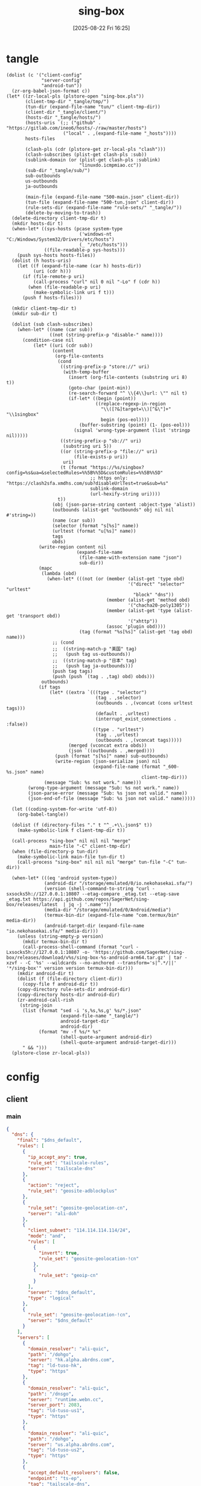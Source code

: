#+title:      sing-box
#+date:       [2025-08-22 Fri 16:25]
#+filetags:   :network:
#+identifier: 20250822T162554

* tangle
#+begin_src elisp
(dolist (c '("client-config"
             "server-config"
             "android-tun"))
  (zr-org-babel-json-format c))
(let* ((zr-local-pls (plstore-open "sing-box.pls"))
       (client-tmp-dir "_tangle/tmp/")
       (tun-dir (expand-file-name "tun/" client-tmp-dir))
       (client-dir "_tangle/client/")
       (hosts-dir "_tangle/hosts/")
       (hosts-uris `(;; ("github" . "https://gitlab.com/ineo6/hosts/-/raw/master/hosts")
                     ("local" . ,(expand-file-name "_hosts"))))
       hosts-files

       (clash-pls (cdr (plstore-get zr-local-pls "clash")))
       (clash-subscribes (plist-get clash-pls :sub))
       (sublink-domain (or (plist-get clash-pls :sublink)
                           "linuxdo.icmpmiao.cc"))
       (sub-dir "_tangle/sub/")
       sub-outbounds
       us-outbounds
       ja-outbounds

       (main-file (expand-file-name "500-main.json" client-dir))
       (tun-file (expand-file-name "500-tun.json" client-dir))
       (rule-sets-dir (expand-file-name "rule-sets/" "_tangle/"))
       (delete-by-moving-to-trash))
  (delete-directory client-tmp-dir t)
  (mkdir hosts-dir t)
  (when-let* ((sys-hosts (pcase system-type
                           ('windows-nt "C:/Windows/System32/Drivers/etc/hosts")
                           (_ "/etc/hosts")))
              ((file-readable-p sys-hosts)))
    (push sys-hosts hosts-files))
  (dolist (h hosts-uris)
    (let ((f (expand-file-name (car h) hosts-dir))
          (uri (cdr h)))
      (if (file-remote-p uri)
          (call-process "curl" nil 0 nil "-Lo" f (cdr h))
        (when (file-readable-p uri)
          (make-symbolic-link uri f t)))
      (push f hosts-files)))

  (mkdir client-tmp-dir t)
  (mkdir sub-dir t)

  (dolist (sub clash-subscribes)
    (when-let* ((name (car sub))
                ((not (string-prefix-p "disable-" name))))
      (condition-case nil
          (let* ((uri (cdr sub))
                 (content
                  (org-file-contents
                   (cond
                    ((string-prefix-p "store://" uri)
                     (with-temp-buffer
                       (insert (org-file-contents (substring uri 8) t))
                       (goto-char (point-min))
                       (re-search-forward "^ \\{4\\}url: \"" nil t)
                       (if-let* ((begin (point))
                                 ((replace-regexp-in-region
                                   "\\([?&]target=\\)[^&\"]+" "\\1singbox"
                                   begin (pos-eol))))
                           (buffer-substring (point) (1- (pos-eol)))
                         (signal 'wrong-type-argument (list 'stringp nil)))))
                    ((string-prefix-p "sb://" uri)
                     (substring uri 5))
                    ((or (string-prefix-p "file://" uri)
                         (file-exists-p uri))
                     uri)
                    (t (format "https://%s/singbox?config=%s&ua=&selectedRules=%%5B%%5D&customRules=%%5B%%5D"
                               ;; https only: "https://clash2sfa.xmdhs.com/sub?disableUrlTest=true&sub=%s"
                               sublink-domain
                               (url-hexify-string uri))))
                   t))
                 (obj (json-parse-string content :object-type 'alist))
                 (outbounds (alist-get "outbounds" obj nil nil #'string=))
                 (name (car sub))
                 (selector (format "s[%s]" name))
                 (urltest (format "u[%s]" name))
                 tags
                 obds)
            (write-region content nil
                          (expand-file-name
                           (file-name-with-extension name "json")
                           sub-dir))
            (mapc
             (lambda (obd)
               (when-let* (((not (or (member (alist-get 'type obd)
                                             '("direct" "selector" "urltest"
                                               "block" "dns"))
                                     (member (alist-get 'method obd)
                                             '("chacha20-poly1305"))
                                     (member (alist-get 'type (alist-get 'transport obd))
                                             '("xhttp"))
                                     (assoc 'plugin obd))))
                           (tag (format "%s[%s]" (alist-get 'tag obd) name)))
                 ;; (cond
                 ;;  ((string-match-p "美国" tag)
                 ;;   (push tag us-outbounds))
                 ;;  ((string-match-p "日本" tag)
                 ;;   (push tag ja-outbounds)))
                 (push tag tags)
                 (push (push `(tag . ,tag) obd) obds)))
             outbounds)
            (if tags
                (let* ((extra `(((type . "selector")
                                 (tag . ,selector)
                                 (outbounds . ,(vconcat (cons urltest tags)))
                                 (default . ,urltest)
                                 (interrupt_exist_connections . :false))
                                ((type . "urltest")
                                 (tag . ,urltest)
                                 (outbounds . ,(vconcat tags)))))
                       (merged (vconcat extra obds))
                       (json `((outbounds . ,merged))))
                  (push (format "s[%s]" name) sub-outbounds)
                  (write-region (json-serialize json) nil
                                (expand-file-name (format "_600-%s.json" name)
                                                  client-tmp-dir)))
              (message "Sub: %s not work." name)))
        (wrong-type-argument (message "Sub: %s not work." name))
        (json-parse-error (message "Sub: %s json not valid." name))
        (json-end-of-file (message "Sub: %s json not valid." name)))))

  (let ((coding-system-for-write 'utf-8))
    (org-babel-tangle))

  (dolist (f (directory-files "." t "^_.+\\.json$" t))
    (make-symbolic-link f client-tmp-dir t))

  (call-process "sing-box" nil nil nil "merge"
                main-file "-C" client-tmp-dir)
  (when (file-directory-p tun-dir)
    (make-symbolic-link main-file tun-dir t)
    (call-process "sing-box" nil nil nil "merge" tun-file "-C" tun-dir))

  (when-let* (((eq 'android system-type))
              (android-dir "/storage/emulated/0/io.nekohasekai.sfa/")
              (version (shell-command-to-string "curl -sxsocks5h://127.0.0.1:10807 --etag-compare _etag.txt --etag-save _etag.txt https://api.github.com/repos/SagerNet/sing-box/releases/latest  | jq -j '.name'"))
              (media-dir "/storage/emulated/0/Android/media")
              (termux-bin-dir (expand-file-name "com.termux/bin" media-dir))
              (android-target-dir (expand-file-name "io.nekohasekai.sfa/" media-dir)))
    (unless (string-empty-p version)
      (mkdir termux-bin-dir t)
      (call-process-shell-command (format "curl -Lxsocks5h://127.0.0.1:10807 -o- 'https://github.com/SagerNet/sing-box/releases/download/v%s/sing-box-%s-android-arm64.tar.gz' | tar -xzvf - -C '%s' --wildcards --no-anchored --transform='s|^.*/||' '*/sing-box'" version version termux-bin-dir)))
    (mkdir android-dir t)
    (dolist (f (file-directory client-dir))
      (copy-file f android-dir t))
    (copy-directory rule-sets-dir android-dir)
    (copy-directory hosts-dir android-dir)
    (zr-android-call-rish
     (string-join
      (list (format "sed -i 's,%s,%s,g' %s/*.json"
                    (expand-file-name "_tangle/")
                    android-target-dir
                    android-dir)
            (format "mv -f %s/* %s"
                    (shell-quote-argument android-dir)
                    (shell-quote-argument android-target-dir)))
      " && ")))
  (plstore-close zr-local-pls))
#+end_src

* config
:PROPERTIES:
:CUSTOM_ID: 3aeea361-850d-4cc8-b292-065568c194d3
:END:

** client
:PROPERTIES:
:tangle-dir: _tangle/tmp
:CUSTOM_ID: 4acfcf10-2bef-4815-af7a-fd5f0271c77f
:END:

*** main
:PROPERTIES:
:CUSTOM_ID: fed30130-cdf9-42cb-805c-50dbb7b4c5bf
:END:
#+header: :var rule_sets_dir=(expand-file-name rule-sets-dir)
#+header: :var cache_path=(expand-file-name "cache.db" "_tangle")
#+header: :var jsdelivr="https://fastly.jsdelivr.net"
#+header: :var dns_strategy=(if (zr-net-has-public-ipv6-addr-p) "prefer_ipv6" "ipv4_only")
#+header: :var dns_default="ld-tuso-us1"
#+header: :var clash_secret=(substring (json-serialize (plist-get (cdr (plstore-get zr-local-pls "clash")) :secret)) 1 -1)
#+name: client-config
#+begin_src json :tangle (zr-org-by-tangle-dir "_500-main.json") :mkdirp t
{
  "dns": {
    "final": "$dns_default",
    "rules": [
      {
        "ip_accept_any": true,
        "rule_set": "tailscale-rules",
        "server": "tailscale-dns"
      },
      {
        "action": "reject",
        "rule_set": "geosite-adblockplus"
      },
      {
        "rule_set": "geosite-geolocation-cn",
        "server": "ali-doh"
      },
      {
        "client_subnet": "114.114.114.114/24",
        "mode": "and",
        "rules": [
          {
            "invert": true,
            "rule_set": "geosite-geolocation-!cn"
          },
          {
            "rule_set": "geoip-cn"
          }
        ],
        "server": "$dns_default",
        "type": "logical"
      },
      {
        "rule_set": "geosite-geolocation-!cn",
        "server": "$dns_default"
      }
    ],
    "servers": [
      {
        "domain_resolver": "ali-quic",
        "path": "/dohgo",
        "server": "hk.alpha.abrdns.com",
        "tag": "ld-tuso-hk",
        "type": "https"
      },
      {
        "domain_resolver": "ali-quic",
        "path": "/dnsgo",
        "server": "runtime.webn.cc",
        "server_port": 2083,
        "tag": "ld-tuso-us1",
        "type": "https"
      },
      {
        "domain_resolver": "ali-quic",
        "path": "/dohgo",
        "server": "us.alpha.abrdns.com",
        "tag": "ld-tuso-us2",
        "type": "https"
      },
      {
        "accept_default_resolvers": false,
        "endpoint": "ts-ep",
        "tag": "tailscale-dns",
        "type": "tailscale"
      },
      {
        "detour": "s[dns]",
        "server": "1.1.1.1",
        "tag": "cf-dot",
        "type": "tls"
      },
      {
        "detour": "s[dns]",
        "server": "8.8.8.8",
        "tag": "google-doh",
        "type": "https"
      },
      {
        "server": "223.5.5.5",
        "tag": "ali-doh",
        "type": "https"
      },
      {
        "server": "223.5.5.5",
        "tag": "ali-quic",
        "type": "quic"
      }
    ],
    "strategy": "$dns_strategy"
  },
  "experimental": {
    "cache_file": {
      "enabled": true,
      "path": "$cache_path",
      "store_rdrc": true
    },
    "clash_api": {
      "access_control_allow_origin": [
        "https://board.zash.run.place",
        "http://127.0.0.1"
      ],
      "access_control_allow_private_network": true,
      "external_controller": "127.0.0.1:9090",
      "secret": "$clash_secret"
    }
  },
  "inbounds": [
    {
      "listen_port": 10807,
      "set_system_proxy": false,
      "tag": "mixed-in",
      "type": "mixed"
    }
  ],
  "log": {
    "level": "info"
  },
  "route": {
    "default_domain_resolver": {
      "server": "ali-quic"
    },
    "final": "direct",
    "rule_set": [
      {
        "format": "source",
        "path": "$rule_sets_dir/proxy.json",
        "tag": "proxy-rules",
        "type": "local"
      },
      {
        "format": "source",
        "path": "$rule_sets_dir/direct.json",
        "tag": "direct-rules",
        "type": "local"
      },
      {
        "format": "source",
        "path": "$rule_sets_dir/tailscale.json",
        "tag": "tailscale-rules",
        "type": "local"
      },
      {
        "format": "source",
        "path": "$rule_sets_dir/mitm.json",
        "tag": "mitm-rules",
        "type": "local"
      },
      {
        "format": "binary",
        "tag": "geoip-cloudflare",
        "type": "remote",
        "url": "$jsdelivr/gh/chocolate4u/Iran-sing-box-rules@rule-set/geoip-cloudflare.srs"
      },
      {
        "format": "binary",
        "tag": "geoip-cn",
        "type": "remote",
        "url": "$jsdelivr/gh/SagerNet/sing-geoip@rule-set/geoip-cn.srs"
      },
      {
        "format": "binary",
        "tag": "geosite-geolocation-cn",
        "type": "remote",
        "url": "$jsdelivr/gh/SagerNet/sing-geosite@rule-set/geosite-geolocation-cn.srs"
      },
      {
        "format": "binary",
        "tag": "geosite-geolocation-!cn",
        "type": "remote",
        "url": "$jsdelivr/gh/SagerNet/sing-geosite@rule-set/geosite-geolocation-!cn.srs"
      },
      {
        "format": "binary",
        "tag": "geosite-category-porn",
        "type": "remote",
        "url": "$jsdelivr/gh/SagerNet/sing-geosite@rule-set/geosite-category-porn.srs"
      },
      {
        "format": "binary",
        "tag": "geosite-category-ai-!cn",
        "type": "remote",
        "url": "$jsdelivr/gh/SagerNet/sing-geosite@rule-set/geosite-category-ai-!cn.srs"
      },
      {
        "format": "binary",
        "tag": "geosite-google@!cn",
        "type": "remote",
        "url": "$jsdelivr/gh/SagerNet/sing-geosite@rule-set/geosite-google@!cn.srs"
      },
      {
        "format": "binary",
        "tag": "geosite-microsoft",
        "type": "remote",
        "url": "$jsdelivr/gh/SagerNet/sing-geosite@rule-set/geosite-microsoft.srs"
      },
      {
        "format": "binary",
        "tag": "geosite-adblockplus",
        "type": "remote",
        "url": "$jsdelivr/gh/SagerNet/sing-geosite@rule-set/geosite-adblockplus.srs"
      }
    ],
    "rules": [
      {
        "outbound": "mitm",
        "rule_set": "mitm-rules"
      },
      {
        "outbound": "ts-ep",
        "rule_set": "tailscale-rules"
      },
      {
        "outbound": "direct",
        "rule_set": "direct-rules"
      },
      {
        "outbound": "s[self]",
        "rule_set": [
          "geosite-category-ai-!cn",
          "geosite-google@!cn",
          "geosite-microsoft"
        ]
      },
      {
        "outbound": "s[this-way]",
        "rule_set": [
          "geosite-category-porn",
          "proxy-rules"
        ]
      },
      {
        "action": "resolve"
      },
      {
        "ip_is_private": true,
        "outbound": "direct",
        "rule_set": [
          "geosite-geolocation-cn",
          "geoip-cn"
        ]
      },
      {
        "outbound": "direct",
        "override_address": "<<find-ip()>>",
        "rule_set": "geoip-cloudflare"
      },
      {
        "mode": "and",
        "outbound": "direct",
        "rules": [
          {
            "rule_set": "geoip-cn"
          },
          {
            "invert": true,
            "rule_set": "geosite-geolocation-!cn"
          }
        ],
        "type": "logical"
      },
      {
        "outbound": "s[this-way]",
        "rule_set": "geosite-geolocation-!cn"
      }
    ]
  }
}
#+end_src

*** bounds
:PROPERTIES:
:CUSTOM_ID: c772b10e-46cb-40e1-96e2-70361ae1c337
:END:
#+begin_src json :tangle (zr-org-by-tangle-dir "_500-bounds.json")
<<gen-client-bounds()>>
#+end_src

*** hosts
:PROPERTIES:
:CUSTOM_ID: b8b405ea-5649-4bb3-9abd-ab60a0332b85
:END:
#+begin_src json :tangle (zr-org-by-tangle-dir "_400-hosts.json")
<<gen-hosts()>>
#+end_src

#+name: gen-hosts
#+begin_src elisp
(let* ((default '((localhost . ["127.0.0.1" "::1"])))
       (tag "local-hosts")
       (hosts (vconcat hosts-files))
       (local-file "_hosts.eld")
       (local (and (file-exists-p local-file)
                   (with-temp-buffer
                     (insert-file-contents local-file)
                     (read (current-buffer))))))
  (json-serialize
   `((dns . ((servers . [((tag . ,tag)
                          (type . "hosts")
                          (path . ,hosts)
                          (predefined . ,(append local default)))])
             (rules . [((ip_accept_any . t)
                        (server . ,tag))]))))))
#+end_src

*** platform

**** pc
:PROPERTIES:
:CUSTOM_ID: cf7be985-bfaa-4ed0-8240-190e588c1fd2
:END:
#+begin_src json :tangle (if (eq system-type 'android) "no" (zr-org-by-tangle-dir "_400-dns.json"))
{
  "inbounds": [
    {
      "listen": "127.0.0.1",
      "listen_port": 53,
      "network": "udp",
      "sniff_override_destination": true,
      "tag": "dns-in",
      "type": "direct"
    }
  ],
  "route": {
    "rules": [
      {
        "action": "sniff",
        "sniffer": "dns"
      },
      {
        "type": "logical",
        "mode": "or",
        "rules": [
          {
            "protocol": "dns"
          },
          {
            "port": 53
          }
        ],
        "action": "hijack-dns"
      }
    ]
  }
}
#+end_src

*** tun
:PROPERTIES:
:tangle-dir: (concat tun-dir)
:END:

**** android
:PROPERTIES:
:CUSTOM_ID: 2970e9bb-61e8-4eb3-bc19-233858560385
:END:
#+name: android-tun
#+begin_src json :tangle (if (eq system-type 'android) (zr-org-by-tangle-dir "500-android.json") "no") :mkdirp t
{
  "inbounds": [
    {
      "address": [
        "172.19.0.1/30",
        "fdfe:dcba:9876::1/126"
      ],
      "auto_route": true,
      "include_package": [
        "com.arlosoft.macrodroid",
        "com.fooview.android.fooview",
        "InfinityLoop1309.NewPipeEnhanced"
      ],
      "mtu": 9000,
      "platform": {
        "http_proxy": {
          "enabled": true,
          "server": "127.0.0.1",
          "server_port": 10807
        }
      },
      "stack": "system",
      "strict_route": true,
      "type": "tun"
    }
  ],
  "route": {
    "auto_detect_interface": true
  }
}
#+end_src

**** linux
:PROPERTIES:
:CUSTOM_ID: 17b75a2d-d55b-4d9d-b248-50ddbb61fdd9
:END:
#+name: linux-tun
#+begin_src json :tangle (if (eq system-type 'gnu/linux) (zr-org-by-tangle-dir "400-linux.json") "no") :mkdirp t
{
  "inbounds": [
    {
      "address": [
        "172.19.0.1/30",
        "fdfe:dcba:9876::1/126"
      ],
      "auto_route": true,
      "auto_redirect": true,
      "mtu": 9000,
      "route_exclude_address_set": ["geoip-cn"],
      "route_exclude_address": [
        "192.168.0.0/16",
        "172.16.0.0/12",
        "10.0.0.0/8",
        "127.0.0.1/8",
        "fd00::/8",
        "::1/128"
      ],
      "stack": "system",
      "strict_route": true,
      "tag": "tun-in",
      "type": "tun"
    }
  ],
  "route": {
    "final": "s[this-way]",
    "rules": [
      {
        "inbound": "tun-in",
        "outbound": "direct",
        "process_name": [ "sing-box" ]
      }
    ],
    "auto_detect_interface": true
  }
}
#+end_src

*** log timestamp
:PROPERTIES:
:CUSTOM_ID: cf1faa67-36f3-4e44-bec2-312bac3dd217
:END:
#+begin_src json :tangle (if (eq system-type 'gnu/linux) "no" (zr-org-by-tangle-dir "_500-log.json"))
{
  "log": {
    "timestamp": true
  }
}
#+end_src

** server
:PROPERTIES:
:tangle-dir: _tangle/server
:END:

*** main
:PROPERTIES:
:CUSTOM_ID: b85ab91b-1175-4b51-9f3c-f37a0b589979
:END:

#+name: server-config
#+begin_src json :tangle (zr-org-by-tangle-dir "500-main.json") :mkdirp t
{
  "dns": {
    "final": "cf-dot",
    "servers": [
      {
        "accept_default_resolvers": false,
        "endpoint": "ts-ep",
        "tag": "tailscale-dns",
        "type": "tailscale"
      },
      {
        "server": "1.1.1.1",
        "tag": "cf-dot",
        "type": "tls"
      }
    ],
    "strategy": "prefer_ipv6"
  },
  "log": {
    "level": "info"
  },
  "route": {
    "auto_detect_interface": true,
    "default_domain_resolver": {
      "server": "cf-dot"
    },
    "rules": [
      {
        "domain": [
          "e-hentai.org"
        ],
        "outbound": "direct"
      }
    ]
  }
}
#+end_src

*** server0
:PROPERTIES:
:CUSTOM_ID: bc0f24ed-8894-45b6-9008-4a5f1879b0f1
:END:
#+begin_src json :tangle (zr-org-by-tangle-dir "500-s0.json")
<<gen-server-bounds(name="vps0")>>
#+end_src

*** server1
:PROPERTIES:
:CUSTOM_ID: 24c5c785-b594-4987-b947-a22e63c24f3e
:END:

#+begin_src json :tangle (zr-org-by-tangle-dir "500-s1.json")
<<gen-server-bounds(name="vps1")>>
#+end_src

*** warp
:PROPERTIES:
:CUSTOM_ID: fd28429a-721b-4fef-80fb-c4cb8848bfd1
:END:
#+begin_src json :tangle (zr-org-by-tangle-dir "400-warp.json")
{
  "outbounds": [
    {
      "type": "socks",
      "tag": "warp",
      "server": "127.0.0.1",
      "server_port": 40000,
      "version": "5"
      }
  ]
}
#+end_src

* bounds
:PROPERTIES:
:header-args:elisp: :var ts-ep='((tag . "ts-ep") (type . "tailscale")) obds='(((tag . "direct") (type . "direct"))) ibds='() ep='() conf='()
:END:
** client
#+name: gen-client-bounds
#+begin_src elisp
(let ((tailscale-state-dir (expand-file-name "tailscale_state" "_tangle"))
      (vps (plstore-find zr-local-pls '(:user-name ("kkky"))))
      s-tags)
  (push `(state_directory . ,tailscale-state-dir) ts-ep)

  ;; misc outbounds
  (push '((server . "127.0.0.1")
          (server_port . 8080)
          (tag . "mitm")
          (type . "http"))
        obds)

  ;; vps outbounds
  (dolist (info vps)
    (let* ((name (car info))
           (attr (cdr info))
           (user-name (plist-get attr :user-name))
           (user-pass (plist-get attr :user-pass))
           (ip-type (if (and (zr-net-has-public-ipv6-addr-p)
                             (plist-get attr :ipv6))
                        :ipv6
                      :ip))
           (ip (plist-get attr ip-type))
           (u-tag (format "u[%s]" name))
           (s-tag (format "s[%s]" name))
           vps-tags)

      (when-let* ((port (plist-get attr :nv-port))
                  (host (plist-get attr :nv-host))
                  (local-port (plist-get attr :nv-local-port))
                  (tag (format "nv[%s]" name))
                  (listen (format "http://127.0.0.1:%d" local-port))
                  (proxy (format "quic://%s:%s@%s" user-name user-pass host))
                  (naive-dir "_tangle/naive/")
                  (host-resolver-rules (format "MAP %s %s" host
                                               (if (eq ip-type :ipv6)
                                                   (format "[%s]" ip)
                                                 ip))))
        (push tag vps-tags)
        (mkdir naive-dir t)
        (write-region (json-serialize `((listen . ,listen)
                                        (proxy . ,proxy)
                                        (host-resolver-rules . ,host-resolver-rules)))
                      nil (expand-file-name name naive-dir))
        (push `((server . "127.0.0.1")
                (server_port . ,local-port)
                (tag . ,tag)
                (type . "http"))
              obds))

      (when-let* ((port (plist-get attr :vl-port))
                  (tag (format "vl[%s]" name)))
        (push tag vps-tags)
        (push `((flow . "xtls-rprx-vision")
                (server . ,ip)
                (server_port . ,port)
                (tag . ,tag)
                (tls . ((enabled . t)
                        (reality . ((enabled . t)
                                    (public_key . ,(plist-get attr :pub-key))
                                    (short_id . ,(plist-get attr :short-id))))
                        (server_name . ,(plist-get attr :vl-host))
                        (utls . ((enabled . t)))))
                (uuid . ,(plist-get attr :user-uuid))
                (type . "vless"))
              obds))

      (when-let* ((port (plist-get attr :any-port))
                  (tag (format "any[%s]" name)))
        (push tag vps-tags)
        (push `((password . ,user-pass)
                (server . ,ip)
                (server_port . ,port)
                (tag . ,tag)
                (tls . ((enabled . t)
                        (server_name . ,(plist-get attr :any-host))))
                (type . "anytls"))
              obds))

      (when-let* ((port (plist-get attr :hy-port))
                  (tag (format "hy[%s]" name)))
        (push tag vps-tags)
        (push `((obfs . ((password . ,(plist-get attr :obfs-pass))
                         (type . "salamander")))
                (password . ,user-pass)
                (server . ,ip)
                (server_port . ,port)
                (tag . ,tag)
                (tls . ((alpn . ["h3"])
                        (enabled . t)
                        (server_name . ,(plist-get attr :hy-host))))
                (type . "hysteria2"))
              obds))

      (when vps-tags
        (push `((interrupt_exist_connections . :false)
                (outbounds . ,(vconcat vps-tags))
                (tag . ,u-tag)
                (type . "urltest"))
              obds)
        (push `((default . ,u-tag)
                (interrupt_exist_connections . :false)
                (outbounds . ,(vconcat (cons u-tag vps-tags)))
                (tag . ,s-tag)
                (type . "selector"))
              obds)
        (push s-tag s-tags))))

  ;; selector
  (let* ((u-self-tag "u[self]")
         (s-self-tag "s[self]")
         (u-this-way "u[this-way]")
         (s-this-way (list s-self-tag))
         (u-sub "u[sub]")
         (s-sub (cons u-sub sub-outbounds))
         (u-us "u{us}")
         (s-us (cons u-us us-outbounds))
         (u-dns "u[dns]")
         (s-dns (cons u-dns '("s[this-way]" "s[self]" "direct")))
         pre-obds
         s-region
         region-obds)

    (when s-tags
      (push `((interrupt_exist_connections . :false)
              (outbounds . ,(vconcat s-tags))
              (tag . ,u-self-tag)
              (type . "urltest"))
            obds)
      (push `((default . ,u-self-tag)
              (interrupt_exist_connections . :false)
              (outbounds . ,(vconcat (cons u-self-tag s-tags)))
              (tag . ,s-self-tag)
              (type . "selector"))
            obds))

    (when sub-outbounds
      (push "s[sub]" s-this-way)
      (push "s[sub]" s-dns)
      (push `(((type . "selector")
               (tag . "s[sub]")
               (outbounds . ,(vconcat s-sub))
               (default . ,u-sub))
              ((type . "urltest")
               (tag . ,u-sub)
               (outbounds . ,(vconcat (cdr s-sub)))))
            pre-obds))
    (when-let* ((region-outbounds (cl-remove nil `(("us" . ,us-outbounds)
                                                   ("ja" . ,ja-outbounds))
                                             :key #'cdr))
                (region-tag "s[region]"))
      (push region-tag s-this-way)
      (dolist (region region-outbounds)
        (let ((tag (format "u{%s}" (car region))))
          (push tag s-region)
          (push `((type . "urltest")
                  (tag . ,tag)
                  (outbounds . ,(vconcat (cdr region))))
                region-obds)))
      (push `((type . "selector")
              (tag . ,region-tag)
              (outbounds . ,(vconcat s-region)))
            region-obds)
      (write-region (json-serialize `((outbounds . ,(vconcat region-obds))))
                    nil (expand-file-name "_900-region.json" client-tmp-dir)))
    (push `(((type . "selector")
             (tag . "s[this-way]")
             (outbounds . ,(vconcat (cons u-this-way s-this-way)))
             (default . ,u-this-way))
            ((type . "urltest")
             (tag . ,u-this-way)
             (outbounds . ,(vconcat s-this-way))))
          pre-obds)
    (push `(((type . "selector")
             (tag . "s[dns]")
             (outbounds . ,(vconcat s-dns))
             (default . ,u-dns))
            ((type . "urltest")
             (tag . ,u-dns)
             (outbounds . ,(vconcat (seq-difference s-dns `(,u-dns "direct"))))))
          pre-obds)
    (setq obds (append (apply #'append pre-obds) obds)))

  ;; bind-interface
  (when-let* ((default-interface-file (expand-file-name "_default-interface"))
              (default-interface (and (file-readable-p default-interface-file)
                                      (string-trim (org-file-contents default-interface-file t t)))))
    (push (cons 'bind_interface default-interface) ts-ep)
    (setq obds
          (mapcar (lambda (obd)
                    (if (or (assoc 'bind_interface obd)
                            (string= (alist-get 'server obd) "127.0.0.1")
                            (member (alist-get 'type obd) '("urltest" "selector")))
                        obd
                      (cons (cons 'bind_interface default-interface) obd)))
                  obds))))
<<return-bounds>>
#+end_src

** server
#+name: gen-server-bounds
#+begin_src elisp
(push '(advertise_exit_node . t) ts-ep)
(let* ((info (plstore-get zr-local-pls name))
       (attr (cdr info))
       (user-name (plist-get attr :user-name))
       (user-pass (plist-get attr :user-pass))
       (cf0-token (plist-get (cdr (plstore-get zr-local-pls "cf0")) :api-token)))

  (when-let* ((port (plist-get attr :vl-port))
              (host (plist-get attr :vl-host))
              (tag (format "vl[%s]" name)))
    (push `((listen . "::")
            (listen_port . ,port)
            (tag . ,tag)
            (tls . ((enabled . t)
                    (reality . ((enabled . t)
                                (handshake . ((server . ,host)
                                              (server_port . 443)))
                                (private_key . ,(plist-get attr :priv-key))
                                (short_id . [,(plist-get attr :short-id)])))
                    (server_name . ,host)))
            (type . "vless")
            (users . [((flow . "xtls-rprx-vision")
                       (name . ,user-name)
                       (uuid . ,(plist-get attr :user-uuid)))]))
          ibds))

  (when-let* ((port (plist-get attr :any-port))
              (host (plist-get attr :any-host))
              (tag (format "any[%s]" name)))
    (push `((listen . "::")
            (listen_port . ,port)
            (tls . ((acme . ((dns01_challenge . ((api_token . ,cf0-token)
                                                 (provider . "cloudflare")))
                             (domain . ,host)
                             (email . ,(plist-get attr :email))))
                    (alpn . ["h3"])
                    (enabled . t)
                    (server_name . ,host)))
            (tag . ,tag)
            (type . "anytls")
            (users . [((password . ,user-pass))]))
          ibds))

  (when-let* ((port (plist-get attr :hy-port))
              (host (plist-get attr :hy-host))
              (tag (format "hy[%s]" name)))
    (push `((down_mbps . 500)
            (listen . "::")
            (listen_port . ,port)
            (masquerade . ,(plist-get attr :masq))
            (obfs . ((password . ,(plist-get attr :obfs-pass))
                     (type . "salamander")))
            (tls . ((acme . ((dns01_challenge . ((api_token . ,cf0-token)
                                                 (provider . "cloudflare")))
                             (domain . ,host)
                             (email . ,(plist-get attr :email))))
                    (alpn . ["h3"])
                    (enabled . t)
                    (server_name . ,host)))
            (tag . ,tag)
            (type . "hysteria2")
            (up_mbps . 500)
            (users . [((password . ,user-pass)
                       (name . ,user-name))]))
          ibds))

  (when-let* ((port (plist-get attr :nv-port))
              (tag (format "nv[%s]" name)))
    (push `((listen . "::")
            (listen_port . ,port)
            (tls . ((acme . ((dns01_challenge . ((api_token . ,cf0-token)
                                                 (provider . "cloudflare")))
                             (domain . ,(plist-get attr :nv-host))
                             (email . ,(plist-get attr :email))))
                    (enabled . t)))
            (tag . ,tag)
            (type . "naive")
            (users . [((password . ,user-pass)
                       (username . ,user-name))]))
          ibds)))
<<return-bounds>>
#+end_src

** return
#+name: return-bounds
#+begin_src elisp
(push ts-ep ep)
(when ep (push `(endpoints . ,(vconcat ep)) conf))
(when obds (push `(outbounds . ,(vconcat obds)) conf))
(when ibds (push `(inbounds . ,(vconcat ibds)) conf))
(json-serialize conf)
#+end_src
* rule-sets
:PROPERTIES:
:tangle-dir: (expand-file-name rule-sets-dir)
:END:
https://sing-box.sagernet.org/zh/configuration/rule-set/headless-rule/

** proxy
:PROPERTIES:
:CUSTOM_ID: 86dd13c4-1322-4298-a426-d3bbed2b8a44
:END:
#+begin_src json :tangle (zr-org-by-tangle-dir "proxy.json") :mkdirp t
<<gen-proxy-rule-set()>>
#+end_src

#+name: gen-proxy-rule-set
#+begin_src elisp
(let* ((rules (zr-net-read-proxy-rules))
       (proxy (gethash "proxy" rules))
       (hosts (gethash "autoproxy_hosts" rules))
       (local-file "_proxy.eld")
       (local (and (file-exists-p local-file)
                   (with-temp-buffer
                     (insert-file-contents local-file)
                     (read (current-buffer)))))
       suffix)
  (cl-mapc
   (lambda (p h)
     (when (string= "HTTP 127.0.0.1:10808" p)
       (push h suffix)))
   proxy hosts)
  (json-serialize
   `((version . 3)
     (rules . ,(vconcat local (vector `((domain_suffix . ,(apply #'vconcat suffix)))))))))
#+end_src

** direct
:PROPERTIES:
:CUSTOM_ID: f436f071-b706-45c3-a131-db6e6e84d786
:END:
#+begin_src json :tangle (zr-org-by-tangle-dir "direct.json") :mkdirp t
<<gen-direct-rule-set()>>
#+end_src

#+name: gen-direct-rule-set
#+begin_src elisp
(let* ((default [((domain_suffix . [])
                  (process_name . "cloudflared"))])
       (local-file "_direct.eld")
       (local (and (file-exists-p local-file)
                   (with-temp-buffer
                     (insert-file-contents local-file)
                     (read (current-buffer))))))
  (json-serialize
   `((version . 3)
     (rules . ,(vconcat local default)))))
#+end_src

** mitm
:PROPERTIES:
:CUSTOM_ID: 6e15e6bb-74d3-4b61-8cc5-a6a733cc9eec
:END:
#+begin_src json :tangle (zr-org-by-tangle-dir "mitm.json") :mkdirp t
<<gen-mitm-rule-set()>>
#+end_src

#+name: gen-mitm-rule-set
#+begin_src elisp
(let* ((place-holder [((domain_suffix . [".it-just-a-placeholder"]))])
       (local-file "_mitm.eld")
       (local (and (file-exists-p local-file)
                   (with-temp-buffer
                     (insert-file-contents local-file)
                     (read (current-buffer))))))
  (json-serialize
   `((version . 3)
     (rules . [((type . "logical")
                (mode . "and")
                (rules
                 . ,(vconcat [((process_path_regex
                                . ["[\\\\/]mitmproxy(\\.exe)?$"])
                               (invert . t))]
                             (or local place-holder))))]))))
#+end_src

** tailscale
:PROPERTIES:
:CUSTOM_ID: 614dce44-209a-4405-9eff-47a6edc61ed8
:END:
#+begin_src json :tangle (zr-org-by-tangle-dir "tailscale.json") :mkdirp t
<<gen-tailscale-rule-set()>>
#+end_src

#+name: gen-tailscale-rule-set
#+begin_src elisp
(let* ((place-holder [((domain_suffix . [".ts.net"])
                       (ip_cidr . "100.64.0.0/10"))])
       (local-file "_tailscale.eld")
       (local (and (file-exists-p local-file)
                   (with-temp-buffer
                     (insert-file-contents local-file)
                     (read (current-buffer))))))
  (json-serialize
   `((version . 3)
     (rules . ,(or local place-holder)))))
#+end_src

* helper
#+name: find-ip
#+begin_src elisp :var cdn="cf" type=(if (zr-net-has-public-ipv6-addr-p) 6 4)
(let* ((result-dir (format "../cloudflarest/_results/%s-%d/" cdn type))
       (results (directory-files result-dir t "^[^.]+\\.csv$"))
       (result "104.17.133.211"))
  (when results
    (let ((latest (car (last results))))
      (with-temp-buffer
        (insert-file-contents latest)
        (goto-char (point-min))
        (forward-line)
        (let ((pos (point)))
          (search-forward "," (pos-eol))
          (setq result (buffer-substring pos (1- (point))))))))
  result)
#+end_src
